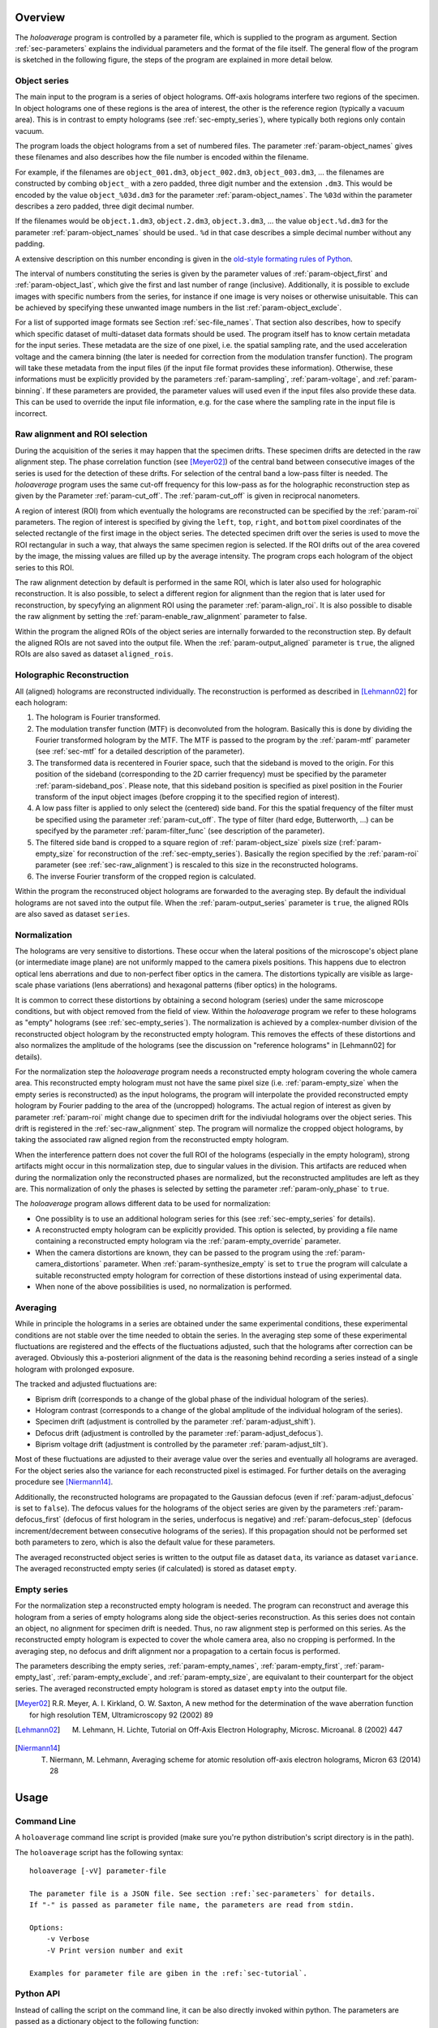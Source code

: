 Overview
========

The *holoaverage* program is controlled by a parameter file, which is supplied to the program as argument. Section
:ref:`sec-parameters` explains the individual parameters and the format of the file itself. The general
flow of the program is sketched in the following figure, the steps of the program are explained in more
detail below.

.. image:: images/flow.svg
        :align: center

.. _sec-object_series:

Object series
-------------

The main input to the program is a series of object holograms. Off-axis holograms interfere two regions
of the specimen. In object holograms one of these regions is the area of interest, the other is the reference
region (typically a vacuum area). This is in contrast to empty holograms (see :ref:`sec-empty_series`), where
typically both regions only contain vacuum.

The program loads the object holograms from a set of numbered files. The parameter :ref:`param-object_names`
gives these filenames and also describes how the file number is encoded within the filename.

For example, if the filenames are ``object_001.dm3``, ``object_002.dm3``, ``object_003.dm3``, ... the filenames are constructed
by combing ``object_`` with a zero padded, three digit number and the extension ``.dm3``. This would be encoded
by the value ``object_%03d.dm3`` for the parameter :ref:`param-object_names`. The ``%03d`` within the parameter
describes a zero padded, three digit decimal number.

If the filenames would be ``object.1.dm3``, ``object.2.dm3``, ``object.3.dm3``, ...  the value ``object.%d.dm3``
for the parameter :ref:`param-object_names` should be used.. ``%d`` in that case describes a simple decimal number
without any padding.

A extensive description on this number enconding is given in the `old-style formating rules of Python
<http://docs.python.org/3/library/stdtypes.html#old-string-formatting>`_.

The interval of numbers constituting the series is given by the parameter values of :ref:`param-object_first`
and :ref:`param-object_last`, which give the first and last number of range (inclusive). Additionally, it is
possible to exclude images with specific numbers from the series, for instance if one image is very noises or
otherwise unisuitable. This can be achieved by specifying these unwanted image numbers in the list
:ref:`param-object_exclude`.

For a list of supported image formats see Section :ref:`sec-file_names`. That section also describes, how to specify
which specific dataset of multi-dataset data formats should be used. The program itself has to know certain metadata
for the input series. These metadata are the size of one pixel, i.e. the spatial sampling rate, and the used acceleration
voltage and the camera binning (the later is needed for correction from the modulation transfer function).
The program will take these metadata from the input files (if the input file format provides these information).
Otherwise, these informations must be explicitly provided by the parameters :ref:`param-sampling`, :ref:`param-voltage`,
and :ref:`param-binning`. If these parameters are provided, the parameter values will used even if the input files also provide these data. This
can be used to override the input file information, e.g. for the case where the sampling rate in the input file is
incorrect.

.. _sec-raw_alignment:

Raw alignment and ROI selection
-------------------------------

During the acquisition of the series it may happen that the specimen drifts. These specimen drifts are detected
in the raw alignment step. The phase correlation function (see [Meyer02]_) of the central band between consecutive images
of the series is used for the detection of these drifts. For selection of the central band a low-pass filter
is needed. The *holoaverage* program uses the same cut-off frequency for this low-pass as
for the holographic reconstruction step as given by the Parameter :ref:`param-cut_off`.
The :ref:`param-cut_off` is given in reciprocal nanometers.

A region of interest (ROI) from which eventually the holograms are reconstructed can be specified by the :ref:`param-roi`
parameters. The region of interest is specified by giving the ``left``, ``top``, ``right``, and ``bottom`` pixel coordinates of the
selected rectangle of the first image in the object series. The detected specimen drift over the series is used to
move the ROI rectangular in such a way, that always the same specimen region is selected. If the ROI drifts out of the
area covered by the image, the missing values are filled up by the average intensity. The program crops each
hologram of the object series to this ROI.

The raw alignment detection by default is performed in the same ROI, which is later also used for holographic
reconstruction. It is also possible, to select a different region for alignment than the region that is later
used for reconstruction, by specyfying an alignment ROI using the parameter :ref:`param-align_roi`. It is also
possible to disable the raw alignment by setting the :ref:`param-enable_raw_alignment` parameter to false.

Within the program the aligned ROIs of the object series are internally forwarded to the reconstruction step. By
default the aligned ROIs are not saved into the output file. When the :ref:`param-output_aligned` parameter is ``true``,
the aligned ROIs are also saved as dataset ``aligned_rois``.

.. _sec-holo_reconstruction:

Holographic Reconstruction
--------------------------

All (aligned) holograms are reconstructed individually. The reconstruction is performed as described in [Lehmann02]_
for each hologram:

1. The hologram is Fourier transformed.
2. The modulation transfer function (MTF) is deconvoluted from the hologram. Basically this is done by dividing
   the Fourier transformed hologram by the MTF. The MTF is passed to the program by the :ref:`param-mtf` parameter (see
   :ref:`sec-mtf` for a detailed description of the parameter).
3. The transformed data is recentered in Fourier space, such that
   the sideband is moved to the origin. For this position of the sideband (corresponding to the 2D carrier frequency)
   must be specified by the parameter :ref:`param-sideband_pos`. Please note, that this sideband position is specified
   as pixel position in the Fourier transform of the input object images (before cropping it to the specified
   region of interest).
4. A low pass filter is applied to only select the (centered) side band. For this the spatial frequency of the
   filter must be specified using the parameter :ref:`param-cut_off`. The type of filter (hard edge, Butterworth, ...) can
   be specifyed by the parameter :ref:`param-filter_func` (see description of the parameter).
5. The filtered side band is cropped to a square region of :ref:`param-object_size` pixels size (:ref:`param-empty_size` for
   reconstruction of the :ref:`sec-empty_series`). Basically the region specified by the :ref:`param-roi` parameter
   (see :ref:`sec-raw_alignment`) is rescaled to this size in the reconstructed holograms.
6. The inverse Fourier transform of the cropped region is calculated.

Within the program the reconstruced object holograms are forwarded to the averaging step. By default the individual
holograms are not saved into the output file. When the :ref:`param-output_series` parameter is ``true``,
the aligned ROIs are also saved as dataset ``series``.

Normalization
-------------

The holograms are very sensitive to distortions. These occur when the lateral positions of the
microscope's object plane (or intermediate image plane) are not uniformly mapped to the camera pixels positions.
This happens due to electron optical lens aberrations and due to non-perfect fiber optics in the camera.
The distortions typically are visible as large-scale phase variations (lens aberrations) and hexagonal patterns
(fiber optics) in the holograms.

It is common to correct these distortions by obtaining a second hologram (series) under the same microscope
conditions, but with object removed from the field of view. Within the *holoaverage* program we refer to
these holograms as "empty" holograms (see :ref:`sec-empty_series`). The normalization is achieved by
a complex-number division of the reconstructed object hologram by the reconstructed empty hologram.
This removes the effects of these distortions and also
normalizes the amplitude of the holograms (see the discussion on "reference holograms" in [Lehmann02] for details).

For the normalization step the *holoaverage* program needs a reconstructed empty hologram covering the whole
camera area. This reconstructed empty hologram must not have the same pixel size (i.e. :ref:`param-empty_size`
when the empty series is reconstructed) as the input holograms, the program will interpolate the provided reconstructed
empty hologram by Fourier padding to the area of the (uncropped) holograms. The actual region of interest as given
by parameter :ref:`param-roi` might change due to specimen drift for the indiviudal holograms over the object series.
This drift is registered in the :ref:`sec-raw_alignment` step. The program will normalize the cropped object holograms,
by taking the associated raw aligned region from the reconstructed empty hologram.

When the interference pattern does not cover the full ROI of the holograms (especially in the empty hologram),
strong artifacts might occur in this normalization step, due to singular values in the division. This artifacts
are reduced when during the normalization only the reconstructed phases are normalized, but the reconstructed
amplitudes are left as they are. This normalization of only the phases is selected by setting the parameter
:ref:`param-only_phase` to ``true``.

The *holoaverage* program allows different data to be used for normalization:

* One possiblity is to use an additional hologram series for this (see :ref:`sec-empty_series` for details).
* A reconstructed empty hologram can be explicitly provided. This option is selected, by providing a file name
  containing a reconstructed empty hologram via the :ref:`param-empty_override` parameter.
* When the camera distortions are known, they can be passed to the program using the :ref:`param-camera_distortions`
  parameter. When :ref:`param-synthesize_empty` is set to ``true`` the program will calculate a suitable reconstructed
  empty hologram for correction of these distortions instead of using experimental data.
* When none of the above possibilities is used, no normalization is performed.

.. _sec-averaging:

Averaging
---------

While in principle the holograms in a series are obtained under the same experimental conditions, these experimental
conditions are not stable over the time needed to obtain the series. In the averaging step some of these experimental
fluctuations are registered and the effects of the fluctuations adjusted, such that the holograms after correction
can be averaged. Obviously this a-posteriori alignment of the  data is the reasoning behind recording a series instead
of a single hologram with prolonged exposure.

The tracked and adjusted fluctuations are:

* Biprism drift (corresponds to a change of the global phase of the individual hologram of the series).
* Hologram contrast (corresponds to a change of the global amplitude of the individual hologram of the series).
* Specimen drift (adjustment is controlled by the parameter :ref:`param-adjust_shift`).
* Defocus drift (adjustment is controlled by the parameter :ref:`param-adjust_defocus`).
* Biprism voltage drift (adjustment is controlled by the parameter :ref:`param-adjust_tilt`).

Most of these fluctuations are adjusted to their average value over the series and eventually all holograms
are averaged. For the object series also the variance for each reconstructed pixel is estimaged.
For further details on the averaging procedure see [Niermann14]_.

Additionally, the reconstructed holograms are propagated to the Gaussian defocus (even if :ref:`param-adjust_defocus` is
set to ``false``). The defocus values for the holograms of the object series are given by the parameters
:ref:`param-defocus_first` (defocus of first hologram in the series, underfocus is negative) and :ref:`param-defocus_step` (defocus increment/decrement
between consecutive holograms of the series). If this propagation should not be performed set both
parameters to zero, which is also the default value for these parameters.

The averaged reconstructed object series is written to the output file as dataset ``data``, its variance as dataset
``variance``. The averaged reconstructed empty series (if calculated) is stored as dataset ``empty``.


.. _sec-empty_series:

Empty series
------------

For the normalization step a reconstructed empty hologram is needed. The program can reconstruct and average
this hologram from a series of empty holograms along side the object-series reconstruction. As this series
does not contain an object, no alignment for specimen drift is needed. Thus, no raw alignment step is performed
on this series. As the reconstructed empty hologram is expected to cover the whole camera area, also no
cropping is performed. In the averaging step, no defocus and drift alignment nor a propagation to a certain focus is
performed.

The parameters describing the empty series, :ref:`param-empty_names`, :ref:`param-empty_first`, :ref:`param-empty_last`,
:ref:`param-empty_exclude`, and :ref:`param-empty_size`, are equivalant to their counterpart for the object series.
The averaged reconstructed empty hologram is stored as dataset ``empty`` into the output file.

.. [Meyer02] R.R. Meyer, A. I. Kirkland, O. W. Saxton, A new method for the determination of the wave aberration function for high resolution TEM, Ultramicroscopy 92 (2002) 89
.. [Lehmann02] M. Lehmann, H. Lichte, Tutorial on Off-Axis Electron Holography, Microsc. Microanal. 8 (2002) 447
.. [Niermann14] T. Niermann, M. Lehmann, Averaging scheme for atomic resolution off-axis electron holograms, Micron 63 (2014) 28

.. _sec-usage:

Usage
=====

Command Line
------------

A ``holoaverage`` command line script is provided (make sure you're python distribution's
script directory is in the path).

The ``holoaverage`` script has the following syntax:

::

    holoaverage [-vV] parameter-file

    The parameter file is a JSON file. See section :ref:`sec-parameters` for details.
    If "-" is passed as parameter file name, the parameters are read from stdin.

    Options:
        -v Verbose
        -V Print version number and exit

    Examples for parameter file are giben in the :ref:`sec-tutorial`.

.. _sec-python_api:

Python API
----------

Instead of calling the script on the command line, it can be also directly invoked within python. The parameters
are passed as a dictionary object to the following function:

.. py:function:: holoaverage.holoaverage(param[, basepath=""][, verbose=0])

    Reconstruct averaged holograms. See documentation for parameter description.

    :param param: Dictionary with parameters
    :type param: dict
    :param basepath: All filenames are taken relative to this path (defaults to current directory)
    :type basepath: str
    :param verbose: Verbosity level (defaults to 0)
    :type verbose: int
